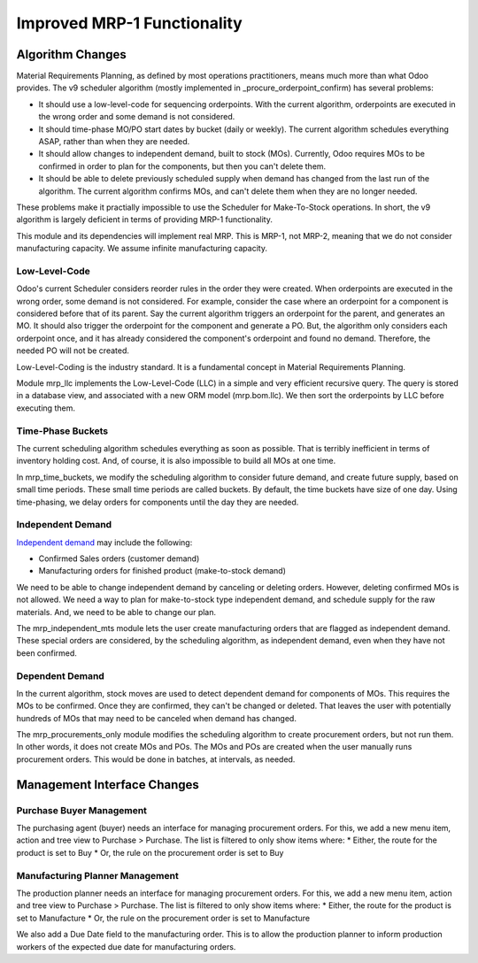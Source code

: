 ============================
Improved MRP-1 Functionality
============================

Algorithm Changes
=================

Material Requirements Planning, as defined by most operations practitioners, means much more than what Odoo provides. The v9 scheduler algorithm (mostly implemented in _procure_orderpoint_confirm) has several problems:

* It should use a low-level-code for sequencing orderpoints. With the current algorithm, orderpoints are executed in the wrong order and some demand is not considered.
* It should time-phase MO/PO start dates by bucket (daily or weekly). The current algorithm schedules everything ASAP, rather than when they are needed.
* It should allow changes to independent demand, built to stock (MOs).  Currently, Odoo requires MOs to be confirmed in order to plan for the components, but then you can't delete them.
* It should be able to delete previously scheduled supply when demand has changed from the last run of the algorithm.  The current algorithm confirms MOs, and can't delete them when they are no longer needed.

These problems make it practially impossible to use the Scheduler for Make-To-Stock operations.  In short, the v9 algorithm is largely deficient in terms of providing MRP-1 functionality.

This module and its dependencies will implement real MRP.  This is MRP-1, not MRP-2, meaning that we do not consider manufacturing capacity.  We assume infinite manufacturing capacity.


Low-Level-Code
--------------

Odoo's current Scheduler considers reorder rules in the order they were created. When orderpoints are executed in the wrong order, some demand is not considered.  For example, consider the case where an orderpoint for a component is considered before that of its parent.  Say the current algorithm triggers an orderpoint for the parent, and generates an MO.  It should also trigger the orderpoint for the component and generate a PO.  But, the algorithm only considers each orderpoint once, and it has already considered the component's orderpoint and found no demand.  Therefore, the needed PO will not be created.

.. image:: http://www.asprova.jp/mrp/glossary/en/fig/mrp_188-2.jpg
   :alt: Low-Level-Code Diagram
   :target: http://www.asprova.jp/mrp/glossary/en/cat248/post-740.html

Low-Level-Coding is the industry standard. It is a fundamental concept in Material Requirements Planning.

Module mrp_llc implements the Low-Level-Code (LLC) in a simple and very efficient recursive query.  The query is stored in a database view, and associated with a new ORM model (mrp.bom.llc).  We then sort the orderpoints by LLC before executing them.


Time-Phase Buckets
------------------

The current scheduling algorithm schedules everything as soon as possible.  That is terribly inefficient in terms of inventory holding cost.  And, of course, it is also impossible to build all MOs at one time.

In mrp_time_buckets, we modify the scheduling algorithm to consider future demand, and create future supply, based on small time periods.  These small time periods are called buckets.  By default, the time buckets have size of one day.  Using time-phasing, we delay orders for components until the day they are needed.


Independent Demand
------------------

`Independent demand <https://en.wikipedia.org/wiki/Material_requirements_planning#Dependent_demand_vs_independent_demand>`_ may include the following:

* Confirmed Sales orders (customer demand)
* Manufacturing orders for finished product (make-to-stock demand)

We need to be able to change independent demand by canceling or deleting orders.  However, deleting confirmed MOs is not allowed.  We need a way to plan for make-to-stock type independent demand, and schedule supply for the raw materials.  And, we need to be able to change our plan.

The mrp_independent_mts module lets the user create manufacturing orders that are flagged as independent demand.  These special orders are considered, by the scheduling algorithm, as independent demand, even when they have not been confirmed.


Dependent Demand
----------------

In the current algorithm, stock moves are used to detect dependent demand for components of MOs.  This requires the MOs to be confirmed.  Once they are confirmed, they can't be changed or deleted.  That leaves the user with potentially hundreds of MOs that may need to be canceled when demand has changed.

The mrp_procurements_only module modifies the scheduling algorithm to create procurement orders, but not run them.  In other words, it does not create MOs and POs.  The MOs and POs are created when the user manually runs procurement orders.  This would be done in batches, at intervals, as needed.


Management Interface Changes
============================

Purchase Buyer Management
-------------------------------

The purchasing agent (buyer) needs an interface for managing procurement orders.  For this, we add a new menu item, action and tree view to Purchase > Purchase.  The list is filtered to only show items where:
* Either, the route for the product is set to Buy
* Or, the rule on the procurement order is set to Buy

Manufacturing Planner Management
------------------------------------

The production planner needs an interface for managing procurement orders.  For this, we add a new menu item, action and tree view to Purchase > Purchase.  The list is filtered to only show items where:
* Either, the route for the product is set to Manufacture
* Or, the rule on the procurement order is set to Manufacture

We also add a Due Date field to the manufacturing order.  This is to allow the production planner to inform production workers of the expected due date for manufacturing orders.

